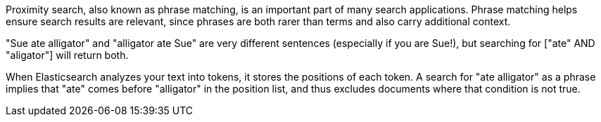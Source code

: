 
Proximity search, also known as phrase matching, is an important part of many
search applications.  Phrase matching helps ensure search results are relevant,
since phrases are both rarer than terms and also carry additional context.

"Sue ate alligator" and "alligator ate Sue" are very different sentences
(especially if you are Sue!), but searching for ["ate" AND "aligator"] will return
both.

When Elasticsearch analyzes your text into tokens, it stores the positions of
each token. A search for "ate alligator" as a phrase implies that "ate" comes
before "alligator" in the position list, and thus excludes documents where
that condition is not true.